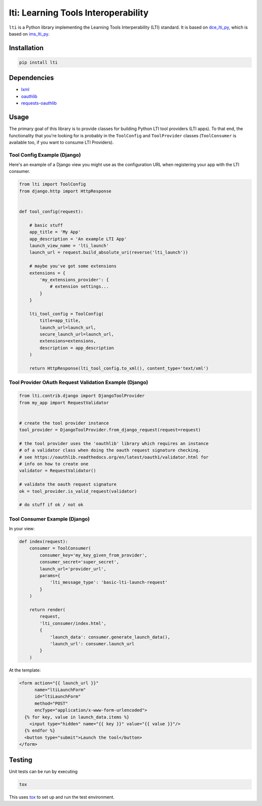====================================
lti: Learning Tools Interoperability
====================================

.. image:: https://travis-ci.org/pylti/lti.svg?branch=master
   :target: https://travis-ci.org/pylti/lti

.. image:: https://codecov.io/gh/pylti/lti/branch/master/graph/badge.svg
   :target: https://codecov.io/gh/pylti/lti

.. image:: https://badges.gitter.im/pylti/lti.svg
   :alt: Join the chat at https://gitter.im/pylti/lti
   :target: https://gitter.im/pylti/lti?utm_source=badge&utm_medium=badge&utm_campaign=pr-badge&utm_content=badge

.. image:: https://requires.io/github/pylti/lti/requirements.svg?branch=master
   :target: https://requires.io/github/pylti/lti/requirements/?branch=master
   :alt: Requirements Status

``lti`` is a Python library implementing the
Learning Tools Interperability (LTI) standard.
It is based on dce_lti_py_,
which is based on ims_lti_py_.

.. _dce_lti_py: https://github.com/harvard-dce/dce_lti_py
.. _ims_lti_py: https://github.com/tophatmonocle/ims_lti_py


Installation
============

.. code-block:: sh

    pip install lti


Dependencies
============

* lxml_
* oauthlib_
* requests-oauthlib_

.. _lxml: https://github.com/lxml/lxml
.. _oauthlib: https://github.com/idan/oauthlib
.. _requests-oauthlib: https://github.com/requests/requests-oauthlib


Usage
=====

The primary goal of this library is to provide classes
for building Python LTI tool providers (LTI apps).
To that end, the functionality that you're looking for
is probably in the ``ToolConfig`` and ``ToolProvider`` classes (``ToolConsumer``
is available too, if you want to consume LTI Providers).


Tool Config Example (Django)
----------------------------

Here's an example of a Django view you might use as the
configuration URL when registering your app with the LTI consumer.

.. code-block:: python

    from lti import ToolConfig
    from django.http import HttpResponse


    def tool_config(request):

        # basic stuff
        app_title = 'My App'
        app_description = 'An example LTI App'
        launch_view_name = 'lti_launch'
        launch_url = request.build_absolute_uri(reverse('lti_launch'))

        # maybe you've got some extensions
        extensions = {
            'my_extensions_provider': {
                # extension settings...
            }
        }

        lti_tool_config = ToolConfig(
            title=app_title,
            launch_url=launch_url,
            secure_launch_url=launch_url,
            extensions=extensions,
            description = app_description
        )

        return HttpResponse(lti_tool_config.to_xml(), content_type='text/xml')


Tool Provider OAuth Request Validation Example (Django)
-------------------------------------------------------

.. code-block:: python

    from lti.contrib.django import DjangoToolProvider
    from my_app import RequestValidator


    # create the tool provider instance
    tool_provider = DjangoToolProvider.from_django_request(request=request)

    # the tool provider uses the 'oauthlib' library which requires an instance
    # of a validator class when doing the oauth request signature checking.
    # see https://oauthlib.readthedocs.org/en/latest/oauth1/validator.html for
    # info on how to create one
    validator = RequestValidator()

    # validate the oauth request signature
    ok = tool_provider.is_valid_request(validator)

    # do stuff if ok / not ok


Tool Consumer Example (Django)
----------------------------

In your view:

.. code-block:: python

    def index(request):
        consumer = ToolConsumer(
            consumer_key='my_key_given_from_provider',
            consumer_secret='super_secret',
            launch_url='provider_url',
            params={
                'lti_message_type': 'basic-lti-launch-request'
            }
        )

        return render(
            request,
            'lti_consumer/index.html',
            {
                'launch_data': consumer.generate_launch_data(),
                'launch_url': consumer.launch_url
            }
        )

At the template:

.. code-block:: html

    <form action="{{ launch_url }}"
          name="ltiLaunchForm"
          id="ltiLaunchForm"
          method="POST"
          encType="application/x-www-form-urlencoded">
      {% for key, value in launch_data.items %}
        <input type="hidden" name="{{ key }}" value="{{ value }}"/>
      {% endfor %}
      <button type="submit">Launch the tool</button>
    </form>


Testing
=======

Unit tests can be run by executing

.. code-block:: sh

    tox

This uses tox_ to set up and run the test environment.

.. _tox: https://tox.readthedocs.org/


